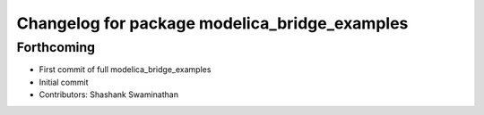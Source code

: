 ^^^^^^^^^^^^^^^^^^^^^^^^^^^^^^^^^^^^^^^^^^^^^^
Changelog for package modelica_bridge_examples
^^^^^^^^^^^^^^^^^^^^^^^^^^^^^^^^^^^^^^^^^^^^^^

Forthcoming
-----------
* First commit of full modelica_bridge_examples
* Initial commit
* Contributors: Shashank Swaminathan
